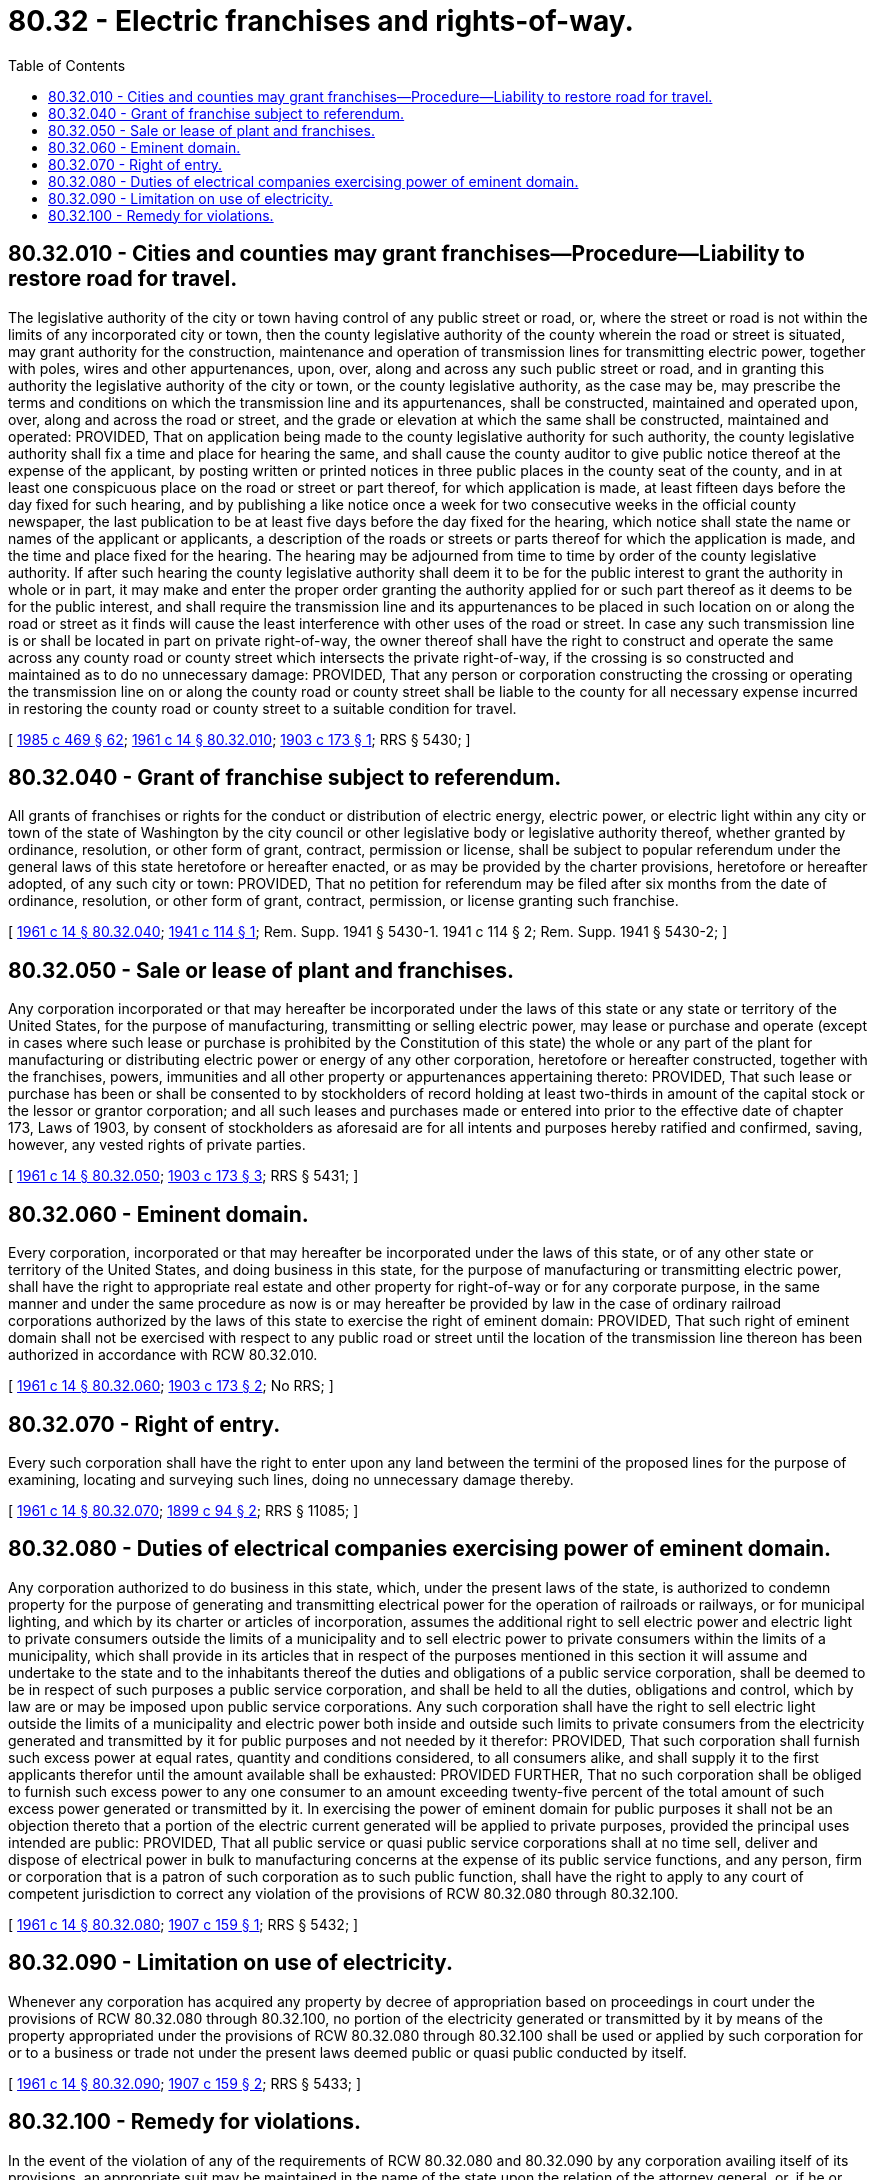 = 80.32 - Electric franchises and rights-of-way.
:toc:

== 80.32.010 - Cities and counties may grant franchises—Procedure—Liability to restore road for travel.
The legislative authority of the city or town having control of any public street or road, or, where the street or road is not within the limits of any incorporated city or town, then the county legislative authority of the county wherein the road or street is situated, may grant authority for the construction, maintenance and operation of transmission lines for transmitting electric power, together with poles, wires and other appurtenances, upon, over, along and across any such public street or road, and in granting this authority the legislative authority of the city or town, or the county legislative authority, as the case may be, may prescribe the terms and conditions on which the transmission line and its appurtenances, shall be constructed, maintained and operated upon, over, along and across the road or street, and the grade or elevation at which the same shall be constructed, maintained and operated: PROVIDED, That on application being made to the county legislative authority for such authority, the county legislative authority shall fix a time and place for hearing the same, and shall cause the county auditor to give public notice thereof at the expense of the applicant, by posting written or printed notices in three public places in the county seat of the county, and in at least one conspicuous place on the road or street or part thereof, for which application is made, at least fifteen days before the day fixed for such hearing, and by publishing a like notice once a week for two consecutive weeks in the official county newspaper, the last publication to be at least five days before the day fixed for the hearing, which notice shall state the name or names of the applicant or applicants, a description of the roads or streets or parts thereof for which the application is made, and the time and place fixed for the hearing. The hearing may be adjourned from time to time by order of the county legislative authority. If after such hearing the county legislative authority shall deem it to be for the public interest to grant the authority in whole or in part, it may make and enter the proper order granting the authority applied for or such part thereof as it deems to be for the public interest, and shall require the transmission line and its appurtenances to be placed in such location on or along the road or street as it finds will cause the least interference with other uses of the road or street. In case any such transmission line is or shall be located in part on private right-of-way, the owner thereof shall have the right to construct and operate the same across any county road or county street which intersects the private right-of-way, if the crossing is so constructed and maintained as to do no unnecessary damage: PROVIDED, That any person or corporation constructing the crossing or operating the transmission line on or along the county road or county street shall be liable to the county for all necessary expense incurred in restoring the county road or county street to a suitable condition for travel.

[ http://leg.wa.gov/CodeReviser/documents/sessionlaw/1985c469.pdf?cite=1985%20c%20469%20§%2062[1985 c 469 § 62]; http://leg.wa.gov/CodeReviser/documents/sessionlaw/1961c14.pdf?cite=1961%20c%2014%20§%2080.32.010[1961 c 14 § 80.32.010]; http://leg.wa.gov/CodeReviser/documents/sessionlaw/1903c173.pdf?cite=1903%20c%20173%20§%201[1903 c 173 § 1]; RRS § 5430; ]

== 80.32.040 - Grant of franchise subject to referendum.
All grants of franchises or rights for the conduct or distribution of electric energy, electric power, or electric light within any city or town of the state of Washington by the city council or other legislative body or legislative authority thereof, whether granted by ordinance, resolution, or other form of grant, contract, permission or license, shall be subject to popular referendum under the general laws of this state heretofore or hereafter enacted, or as may be provided by the charter provisions, heretofore or hereafter adopted, of any such city or town: PROVIDED, That no petition for referendum may be filed after six months from the date of ordinance, resolution, or other form of grant, contract, permission, or license granting such franchise.

[ http://leg.wa.gov/CodeReviser/documents/sessionlaw/1961c14.pdf?cite=1961%20c%2014%20§%2080.32.040[1961 c 14 § 80.32.040]; http://leg.wa.gov/CodeReviser/documents/sessionlaw/1941c114.pdf?cite=1941%20c%20114%20§%201[1941 c 114 § 1]; Rem. Supp. 1941 § 5430-1.   1941 c 114 § 2; Rem. Supp. 1941 § 5430-2; ]

== 80.32.050 - Sale or lease of plant and franchises.
Any corporation incorporated or that may hereafter be incorporated under the laws of this state or any state or territory of the United States, for the purpose of manufacturing, transmitting or selling electric power, may lease or purchase and operate (except in cases where such lease or purchase is prohibited by the Constitution of this state) the whole or any part of the plant for manufacturing or distributing electric power or energy of any other corporation, heretofore or hereafter constructed, together with the franchises, powers, immunities and all other property or appurtenances appertaining thereto: PROVIDED, That such lease or purchase has been or shall be consented to by stockholders of record holding at least two-thirds in amount of the capital stock or the lessor or grantor corporation; and all such leases and purchases made or entered into prior to the effective date of chapter 173, Laws of 1903, by consent of stockholders as aforesaid are for all intents and purposes hereby ratified and confirmed, saving, however, any vested rights of private parties.

[ http://leg.wa.gov/CodeReviser/documents/sessionlaw/1961c14.pdf?cite=1961%20c%2014%20§%2080.32.050[1961 c 14 § 80.32.050]; http://leg.wa.gov/CodeReviser/documents/sessionlaw/1903c173.pdf?cite=1903%20c%20173%20§%203[1903 c 173 § 3]; RRS § 5431; ]

== 80.32.060 - Eminent domain.
Every corporation, incorporated or that may hereafter be incorporated under the laws of this state, or of any other state or territory of the United States, and doing business in this state, for the purpose of manufacturing or transmitting electric power, shall have the right to appropriate real estate and other property for right-of-way or for any corporate purpose, in the same manner and under the same procedure as now is or may hereafter be provided by law in the case of ordinary railroad corporations authorized by the laws of this state to exercise the right of eminent domain: PROVIDED, That such right of eminent domain shall not be exercised with respect to any public road or street until the location of the transmission line thereon has been authorized in accordance with RCW 80.32.010.

[ http://leg.wa.gov/CodeReviser/documents/sessionlaw/1961c14.pdf?cite=1961%20c%2014%20§%2080.32.060[1961 c 14 § 80.32.060]; http://leg.wa.gov/CodeReviser/documents/sessionlaw/1903c173.pdf?cite=1903%20c%20173%20§%202[1903 c 173 § 2]; No RRS; ]

== 80.32.070 - Right of entry.
Every such corporation shall have the right to enter upon any land between the termini of the proposed lines for the purpose of examining, locating and surveying such lines, doing no unnecessary damage thereby.

[ http://leg.wa.gov/CodeReviser/documents/sessionlaw/1961c14.pdf?cite=1961%20c%2014%20§%2080.32.070[1961 c 14 § 80.32.070]; http://leg.wa.gov/CodeReviser/documents/sessionlaw/1899c94.pdf?cite=1899%20c%2094%20§%202[1899 c 94 § 2]; RRS § 11085; ]

== 80.32.080 - Duties of electrical companies exercising power of eminent domain.
Any corporation authorized to do business in this state, which, under the present laws of the state, is authorized to condemn property for the purpose of generating and transmitting electrical power for the operation of railroads or railways, or for municipal lighting, and which by its charter or articles of incorporation, assumes the additional right to sell electric power and electric light to private consumers outside the limits of a municipality and to sell electric power to private consumers within the limits of a municipality, which shall provide in its articles that in respect of the purposes mentioned in this section it will assume and undertake to the state and to the inhabitants thereof the duties and obligations of a public service corporation, shall be deemed to be in respect of such purposes a public service corporation, and shall be held to all the duties, obligations and control, which by law are or may be imposed upon public service corporations. Any such corporation shall have the right to sell electric light outside the limits of a municipality and electric power both inside and outside such limits to private consumers from the electricity generated and transmitted by it for public purposes and not needed by it therefor: PROVIDED, That such corporation shall furnish such excess power at equal rates, quantity and conditions considered, to all consumers alike, and shall supply it to the first applicants therefor until the amount available shall be exhausted: PROVIDED FURTHER, That no such corporation shall be obliged to furnish such excess power to any one consumer to an amount exceeding twenty-five percent of the total amount of such excess power generated or transmitted by it. In exercising the power of eminent domain for public purposes it shall not be an objection thereto that a portion of the electric current generated will be applied to private purposes, provided the principal uses intended are public: PROVIDED, That all public service or quasi public service corporations shall at no time sell, deliver and dispose of electrical power in bulk to manufacturing concerns at the expense of its public service functions, and any person, firm or corporation that is a patron of such corporation as to such public function, shall have the right to apply to any court of competent jurisdiction to correct any violation of the provisions of RCW 80.32.080 through 80.32.100.

[ http://leg.wa.gov/CodeReviser/documents/sessionlaw/1961c14.pdf?cite=1961%20c%2014%20§%2080.32.080[1961 c 14 § 80.32.080]; http://leg.wa.gov/CodeReviser/documents/sessionlaw/1907c159.pdf?cite=1907%20c%20159%20§%201[1907 c 159 § 1]; RRS § 5432; ]

== 80.32.090 - Limitation on use of electricity.
Whenever any corporation has acquired any property by decree of appropriation based on proceedings in court under the provisions of RCW 80.32.080 through 80.32.100, no portion of the electricity generated or transmitted by it by means of the property appropriated under the provisions of RCW 80.32.080 through 80.32.100 shall be used or applied by such corporation for or to a business or trade not under the present laws deemed public or quasi public conducted by itself.

[ http://leg.wa.gov/CodeReviser/documents/sessionlaw/1961c14.pdf?cite=1961%20c%2014%20§%2080.32.090[1961 c 14 § 80.32.090]; http://leg.wa.gov/CodeReviser/documents/sessionlaw/1907c159.pdf?cite=1907%20c%20159%20§%202[1907 c 159 § 2]; RRS § 5433; ]

== 80.32.100 - Remedy for violations.
In the event of the violation of any of the requirements of RCW 80.32.080 and 80.32.090 by any corporation availing itself of its provisions, an appropriate suit may be maintained in the name of the state upon the relation of the attorney general, or, if he or she shall refuse or neglect to act, upon the relation of any individual aggrieved by the violation, or violations, complained of, to compel such corporation to comply with the requirements of RCW 80.32.080 and 80.32.090. A violation of RCW 80.32.080 and 80.32.090 shall cause the forfeiture of the corporate franchise if the corporation refuses or neglects to comply with the orders with respect thereto made in the suit herein provided for.

[ http://lawfilesext.leg.wa.gov/biennium/2013-14/Pdf/Bills/Session%20Laws/Senate/5077-S.SL.pdf?cite=2013%20c%2023%20§%20281[2013 c 23 § 281]; http://leg.wa.gov/CodeReviser/documents/sessionlaw/1961c14.pdf?cite=1961%20c%2014%20§%2080.32.100[1961 c 14 § 80.32.100]; http://leg.wa.gov/CodeReviser/documents/sessionlaw/1907c159.pdf?cite=1907%20c%20159%20§%203[1907 c 159 § 3]; RRS § 5434; ]

